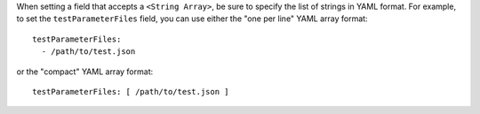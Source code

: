 When setting a field that accepts a ``<String Array>``, be sure to specify the list of strings in YAML format.  For example, to set the ``testParameterFiles`` field, you can use either the "one per line" YAML array format:

::

  testParameterFiles:
    - /path/to/test.json

or the "compact" YAML array format:

::

  testParameterFiles: [ /path/to/test.json ]
